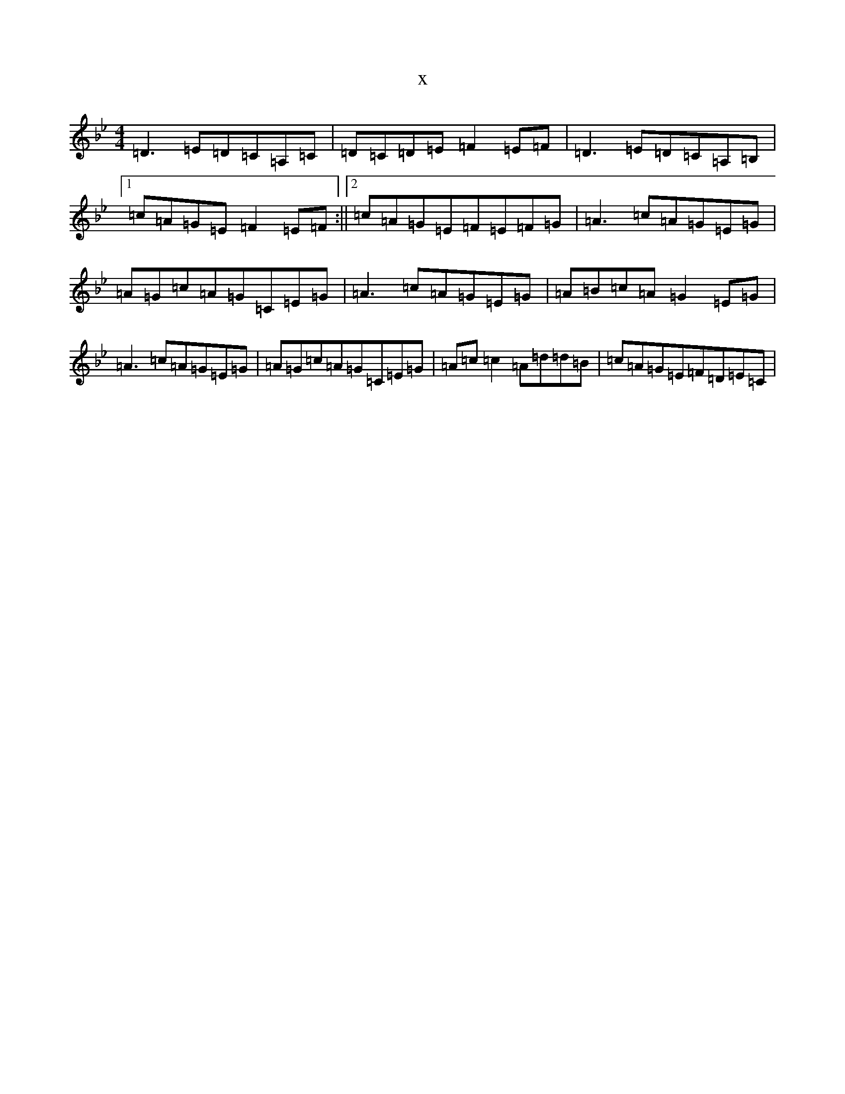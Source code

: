X:3304
T:x
L:1/8
M:4/4
K: C Dorian
=D3=E=D=C=A,=C|=D=C=D=E=F2=E=F|=D3=E=D=C=A,=B,|1=c=A=G=E=F2=E=F:||2=c=A=G=E=F=E=F=G|=A3=c=A=G=E=G|=A=G=c=A=G=C=E=G|=A3=c=A=G=E=G|=A=B=c=A=G2=E=G|=A3=c=A=G=E=G|=A=G=c=A=G=C=E=G|=A=c=c2=A=d=d=B|=c=A=G=E=F=D=E=C|